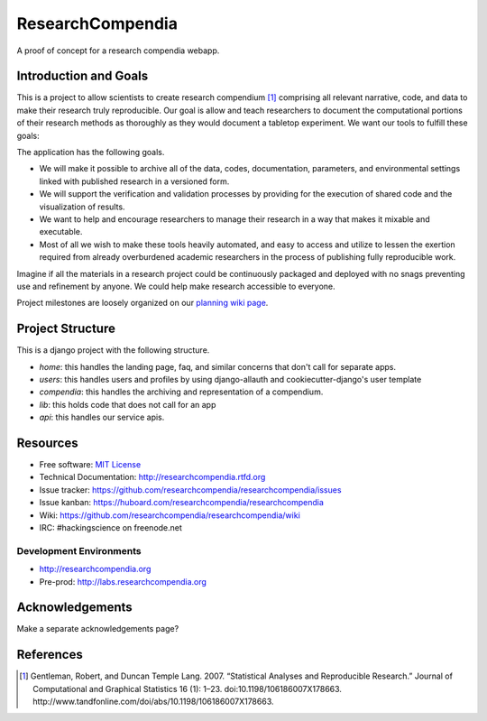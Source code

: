 ===============================
ResearchCompendia
===============================

.. image:: https://travis-ci.org/researchcompendia/researchcompendia.png?branch=master
        :target: https://travis-ci.org/researchcompendia/researchcompendia

A proof of concept for a research compendia webapp.

Introduction and Goals
----------------------

This is a project to allow scientists to create research compendium [#]_ comprising all
relevant narrative, code, and data to make their research truly reproducible.
Our goal is allow and teach researchers to document the computational portions of
their research methods as thoroughly as they would document a tabletop
experiment. We want our tools to fulfill these goals:

The application has the following goals.

* We will make it possible to archive all of the data, codes, documentation, parameters,
  and environmental settings linked with published research in a versioned form.
* We will support the verification and validation processes by providing for the execution
  of shared code and the visualization of results.
* We want to help and encourage researchers to manage their research in a way that makes it mixable and executable.
* Most of all we wish to make these tools heavily automated, and easy to access and
  utilize to lessen the exertion required from already overburdened academic researchers in the process of
  publishing fully reproducible work.


Imagine if all the materials in a research project could be continuously
packaged and deployed with no snags preventing use and refinement by anyone. We
could help make research accessible to everyone.

Project milestones are loosely organized on our `planning wiki page <https://github.com/researchcompendia/researchcompendia/wiki/planning-scratchpads>`_.

Project Structure
-----------------

This is a django project with the following structure.

* `home`: this handles the landing page, faq, and similar concerns that don't call for separate apps.
* `users`: this handles users and profiles by using django-allauth and cookiecutter-django's user template
* `compendia`: this handles the archiving and representation of a compendium.
* `lib`: this holds code that does not call for an app
* `api`: this handles our service apis.

Resources
---------

* Free software: `MIT License <http://opensource.org/licenses/MIT>`_
* Technical Documentation: http://researchcompendia.rtfd.org
* Issue tracker: https://github.com/researchcompendia/researchcompendia/issues
* Issue kanban: https://huboard.com/researchcompendia/researchcompendia
* Wiki: https://github.com/researchcompendia/researchcompendia/wiki
* IRC: #hackingscience on freenode.net

Development Environments
++++++++++++++++++++++++
* http://researchcompendia.org
* Pre-prod: http://labs.researchcompendia.org

Acknowledgements
----------------

Make a separate acknowledgements page?

References
----------

.. [#] Gentleman, Robert, and Duncan Temple Lang. 2007. “Statistical Analyses and Reproducible Research.” Journal of Computational and Graphical Statistics 16 (1): 1–23. doi:10.1198/106186007X178663. http://www.tandfonline.com/doi/abs/10.1198/106186007X178663.
